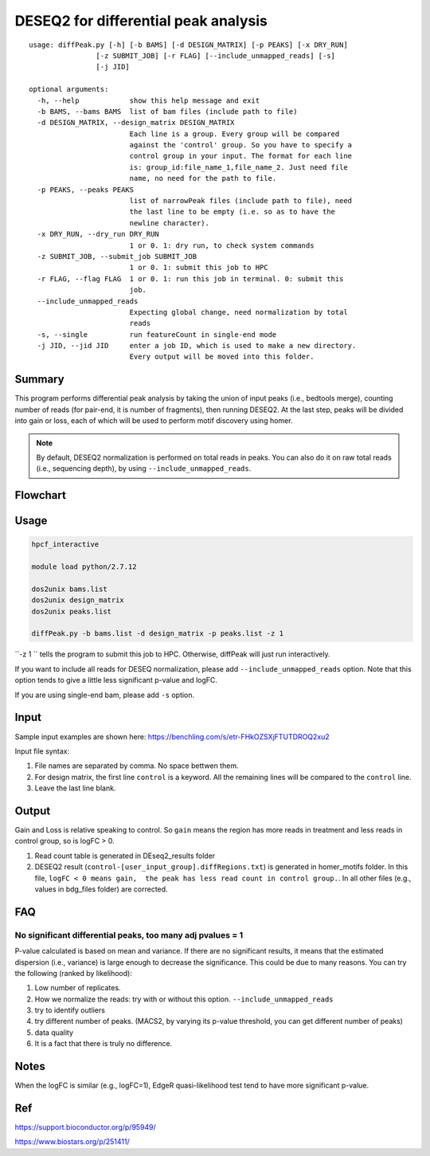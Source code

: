 DESEQ2 for differential peak analysis
=====================================

::

	usage: diffPeak.py [-h] [-b BAMS] [-d DESIGN_MATRIX] [-p PEAKS] [-x DRY_RUN]
	                [-z SUBMIT_JOB] [-r FLAG] [--include_unmapped_reads] [-s]
	                [-j JID]

	optional arguments:
	  -h, --help            show this help message and exit
	  -b BAMS, --bams BAMS  list of bam files (include path to file)
	  -d DESIGN_MATRIX, --design_matrix DESIGN_MATRIX
	                        Each line is a group. Every group will be compared
	                        against the 'control' group. So you have to specify a
	                        control group in your input. The format for each line
	                        is: group_id:file_name_1,file_name_2. Just need file
	                        name, no need for the path to file.
	  -p PEAKS, --peaks PEAKS
	                        list of narrowPeak files (include path to file), need
	                        the last line to be empty (i.e. so as to have the
	                        newline character).
	  -x DRY_RUN, --dry_run DRY_RUN
	                        1 or 0. 1: dry run, to check system commands
	  -z SUBMIT_JOB, --submit_job SUBMIT_JOB
	                        1 or 0. 1: submit this job to HPC
	  -r FLAG, --flag FLAG  1 or 0. 1: run this job in terminal. 0: submit this
	                        job.
	  --include_unmapped_reads
	                        Expecting global change, need normalization by total
	                        reads
	  -s, --single          run featureCount in single-end mode
	  -j JID, --jid JID     enter a job ID, which is used to make a new directory.
	                        Every output will be moved into this folder.

Summary
^^^^^^^

This program performs differential peak analysis by taking the union of input peaks (i.e., bedtools merge), counting number of reads (for pair-end, it is number of fragments), then running DESEQ2. At the last step, peaks will be divided into gain or loss, each of which will be used to perform motif discovery using homer. 

.. note:: By default, DESEQ2 normalization is performed on total reads in peaks. You can also do it on raw total reads (i.e., sequencing depth), by using ``--include_unmapped_reads``.




Flowchart
^^^^^^^^^

.. image:: ../../images/deseq_diffpeak.png


Usage
^^^^^

.. code:: bash

	hpcf_interactive

	module load python/2.7.12

	dos2unix bams.list
	dos2unix design_matrix
	dos2unix peaks.list

	diffPeak.py -b bams.list -d design_matrix -p peaks.list -z 1 

``-z 1 `` tells the program to submit this job to HPC. Otherwise, diffPeak will just run interactively.

If you want to include all reads for DESEQ normalization, please add ``--include_unmapped_reads`` option. Note that this option tends to give a little less significant p-value and logFC.

If you are using single-end bam, please add ``-s`` option.


Input
^^^^^

Sample input examples are shown here: https://benchling.com/s/etr-FHkOZSXjFTUTDROQ2xu2

Input file syntax:

1. File names are separated by comma. No space bettwen them.

2. For design matrix, the first line ``control`` is a keyword. All the remaining lines will be compared to the ``control`` line.

3. Leave the last line blank.


Output
^^^^^^

Gain and Loss is relative speaking to control. So ``gain`` means the region has more reads in treatment and less reads in control group, so is logFC > 0.

1. Read count table is generated in DEseq2_results folder

2. DESEQ2 result (``control-[user_input_group].diffRegions.txt``) is generated in homer_motifs folder. In this file, ``logFC < 0 means gain,  the peak has less read count in control group.``. In all other files (e.g., values in bdg_files folder) are corrected.


FAQ
^^^^^^

No significant differential peaks, too many adj pvalues = 1
---------------------------------

P-value calculated is based on mean and variance. If there are no significant results, it means that the estimated dispersion (i.e., variance) is large enough to decrease the significance. This could be due to many reasons. You can try the following (ranked by likelihood):

1. Low number of replicates.

2. How we normalize the reads: try with or without this option. ``--include_unmapped_reads``

3. try to identify outliers

4. try different number of peaks. (MACS2, by varying its p-value threshold, you can get different number of peaks)

5. data quality

6. It is a fact that there is truly no difference.


Notes
^^^^^

When the logFC is similar (e.g., logFC=1), EdgeR quasi-likelihood test tend to have more significant p-value. 


Ref
^^^

https://support.bioconductor.org/p/95949/

https://www.biostars.org/p/251411/

